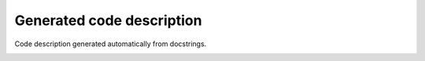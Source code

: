 Generated code description
==========================

Code description generated automatically from docstrings.
 .. automodule:: my_NS
 	:members:
 .. automodule:: AIE_sampling
 	:members:
 .. automodule:: example_docstring
 	:special-members: __init__
 	:members:
